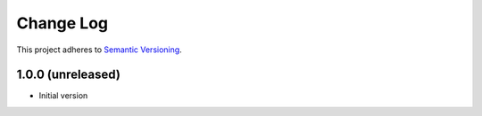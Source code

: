==========
Change Log
==========

This project adheres to `Semantic Versioning <http://semver.org/>`_.

1.0.0 (unreleased)
------------------
* Initial version

